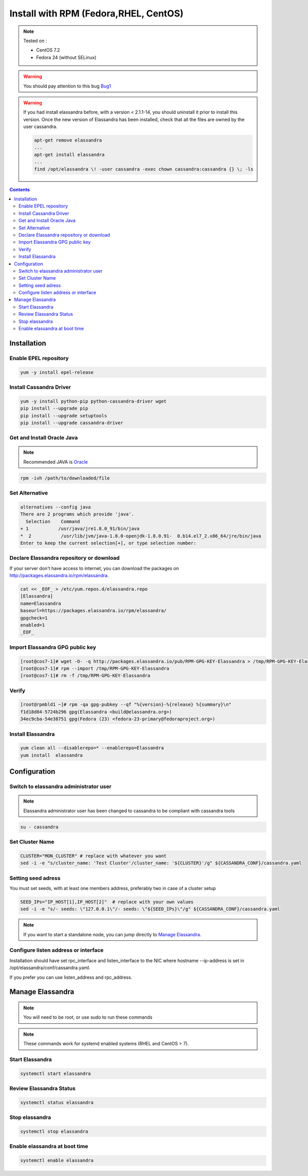 ======================================
Install with RPM (Fedora,RHEL, CentOS)
======================================

.. note:: Tested on :

   - CentOS 7.2
   - Fedora 24 (without SELinux)

.. warning:: You should pay attention to this bug Bug1_

.. warning:: If you had  install elassandra before, with a version < 2.1.1-14, you should uninstall it prior to  install this version.
   Once  the new version of Elassandra has been installed, check that all the files are owned by the user cassandra.

   .. code:: bash

      apt-get remove elassandra
      ...
      apt-get install elassandra
      ...
      find /opt/elassandra \! -user cassandra -exec chown cassandra:cassandra {} \; -ls

.. _Bug1: https://support.datastax.com/hc/en-us/articles/206259833-Nodes-appear-unresponsive-due-to-a-Linux-futex-wait-kernel-bug[ Nodes appear unresponsive due to a Linux futex_wait() kernel bug]

.. contents:: :depth: 3

Installation
============

Enable EPEL repository
----------------------

.. code:: bash

   yum -y install epel-release

Install Cassandra Driver
------------------------

.. code:: bash

   yum -y install python-pip python-cassandra-driver wget
   pip install --upgrade pip
   pip install --upgrade setuptools
   pip install --upgrade cassandra-driver

Get and Install Oracle Java
---------------------------
.. note:: Recommended JAVA is Oracle_

.. _Oracle: http://www.oracle.com/technetwork/java/javase/downloads/index.html[Oracle JRE Download page^]

.. code:: bash

   rpm -ivh /path/to/downloaded/file

Set Alternative
------------------

.. code:: bash

   alternatives --config java
   There are 2 programs which provide 'java'.
     Selection    Command
   + 1           /usr/java/jre1.8.0_91/bin/java
   *  2           /usr/lib/jvm/java-1.8.0-openjdk-1.8.0.91-  0.b14.el7_2.x86_64/jre/bin/java
   Enter to keep the current selection[+], or type selection number:

Declare Elassandra repository or download
-----------------------------------------

If your server don't have access to internet, you can download the packages on http://packages.elassandra.io/rpm/elassandra.

.. code:: bash

   cat << _EOF_ > /etc/yum.repos.d/elassandra.repo
   [Elassandra]
   name=Elassandra
   baseurl=https://packages.elassandra.io/rpm/elassandra/
   gpgcheck=1
   enabled=1
   _EOF_

Import Elassandra GPG public key
--------------------------------

.. code:: bash

   [root@cos7-1]# wget -O- -q http://packages.elassandra.io/pub/RPM-GPG-KEY-Elassandra > /tmp/RPM-GPG-KEY-Elassandra
   [root@cos7-1]# rpm --import /tmp/RPM-GPG-KEY-Elassandra
   [root@cos7-1]# rm -f /tmp/RPM-GPG-KEY-Elassandra

Verify
------

.. code:: bash

   [root@rpmbld1 ~]# rpm -qa gpg-pubkey --qf "%{version}-%{release} %{summary}\n"
   f1d18d84-5724b296 gpg(Elassandra <build@elassandra.org>)
   34ec9cba-54e38751 gpg(Fedora (23) <fedora-23-primary@fedoraproject.org>)

Install Elassandra
------------------

.. code:: bash

   yum clean all --disablerepo=* --enablerepo=Elassandra
   yum install  elassandra

Configuration
=============

Switch to elassandra administrator user
----------------------------------------

.. note:: Elassandra administrator user has been changed to cassandra to be compliant with cassandra tools

.. code:: bash

   su - cassandra

Set Cluster Name
----------------

.. code:: bash

   CLUSTER="MON_CLUSTER" # replace with whatever you want
   sed -i -e "s/cluster_name: 'Test Cluster'/cluster_name: '${CLUSTER}'/g" ${CASSANDRA_CONF}/cassandra.yaml

Setting seed adress
-------------------

You must set seeds, with at least one members address, preferably two in case of a cluster setup

.. code:: bash

   SEED_IPs="IP_HOST[1],IP_HOST[2]"  # replace with your own values
   sed -i -e "s/- seeds: \"127.0.0.1\"/- seeds: \"${SEED_IPs}\"/g" ${CASSANDRA_CONF}/cassandra.yaml

.. note:: If you want to start a standalone node, you can jump directly to `Manage Elassandra`_.

Configure listen address or interface
-------------------------------------

Installation should have set rpc_interface and listen_interface to the NIC where hostname --ip-address is set in /opt/elassandra/conf/cassandra.yaml.

If you prefer you can use listen_address and rpc_address.

Manage Elassandra
=================

.. note:: You will need to be root, or use sudo to run these commands

.. note:: These commands work for systemd enabled systems (RHEL and CentOS > 7).

Start Elassandra
----------------

.. code:: bash

   systemctl start elassandra

Review Elassandra Status
------------------------

.. code:: bash

   systemctl status elassandra

Stop elassandra
---------------

.. code:: bash

   systemctl stop elassandra

Enable elassandra at boot time
------------------------------

.. code:: bash

   systemctl enable elassandra

